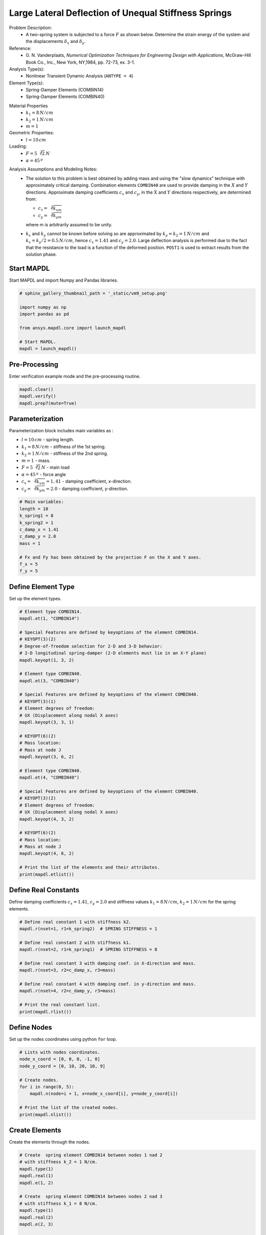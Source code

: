 
.. DO NOT EDIT.
.. THIS FILE WAS AUTOMATICALLY GENERATED BY SPHINX-GALLERY.
.. TO MAKE CHANGES, EDIT THE SOURCE PYTHON FILE:
.. "vm-009-large_lateral_deflection_of_unequal_stiffness_springs.py"
.. LINE NUMBERS ARE GIVEN BELOW.

.. only:: html

    .. note::
        :class: sphx-glr-download-link-note

        Click :ref:`here <sphx_glr_download_vm-009-large_lateral_deflection_of_unequal_stiffness_springs.py>`
        to download the full example code

.. rst-class:: sphx-glr-example-title

.. _sphx_glr_vm-009-large_lateral_deflection_of_unequal_stiffness_springs.py:


.. _ref_vm9_example:

Large Lateral Deflection of Unequal Stiffness Springs
-----------------------------------------------------
Problem Description:
 - A two-spring system is subjected to a force :math:`F` as shown below.
   Determine the strain energy of the system and
   the displacements :math:`\delta_x` and :math:`\delta_y`.

Reference:
 - G. N. Vanderplaats, *Numerical Optimization Techniques for Engineering
   Design with Applications*, McGraw-Hill Book Co., Inc., New York,
   NY,1984, pp. 72-73, ex. 3-1.

Analysis Type(s):
 - Nonlinear Transient Dynamic Analysis (``ANTYPE = 4``)

Element Type(s):
 - Spring-Damper Elements (COMBIN14)
 - Spring-Damper Elements (COMBIN40)

.. image:: _static/vm9_setup_2.png
   :width: 600
   :alt: Geometry of COMBIN14 and COMBIN40

Material Properties
 - :math:`k_1 = 8\,N/cm`
 - :math:`k_2 = 1\,N/cm`
 - :math:`m = 1`

Geometric Properties:
 - :math:`l = 10\,cm`

Loading:
 - :math:`F = 5{\sqrt[2]{2}}\,N`
 - :math:`\alpha = 45\,º`

.. image:: _static/vm9_setup.png
   :width: 600
   :alt: VM9 Problem Sketch

Analysis Assumptions and Modeling Notes:
 - The solution to this problem is best obtained by adding mass and using
   the "slow dynamics" technique with approximately critical damping.
   Combination elements ``COMBIN40`` are used to provide damping
   in the :math:`X` and :math:`Y` directions. Approximate damping coefficients
   :math:`c_x` and :math:`c_y`, in the :math:`X` and :math:`Y` directions respectively,
   are determined from:

   * :math:`c_x = \sqrt[2]{k_xm}`
   * :math:`c_y = \sqrt[2]{k_ym}`

   where m is arbitrarily assumed to be unity.

 - :math:`k_x` and :math:`k_y` cannot be known before solving so are approximated
   by :math:`k_y = k_2 = 1\,N/cm` and :math:`k_x = k_y/2 = 0.5\,N/cm`,
   hence :math:`c_x = 1.41` and :math:`c_y = 2.0`. Large deflection analysis is
   performed due to the fact that the resistance to the load is a function of
   the deformed position. ``POST1`` is used to extract results from
   the solution phase.

.. GENERATED FROM PYTHON SOURCE LINES 66-69

Start MAPDL
~~~~~~~~~~~
Start MAPDL and import Numpy and Pandas libraries.

.. GENERATED FROM PYTHON SOURCE LINES 69-81

.. code-block:: default


    # sphinx_gallery_thumbnail_path = '_static/vm9_setup.png'

    import numpy as np
    import pandas as pd

    from ansys.mapdl.core import launch_mapdl

    # Start MAPDL.
    mapdl = launch_mapdl()









.. GENERATED FROM PYTHON SOURCE LINES 82-85

Pre-Processing
~~~~~~~~~~~~~~
Enter verification example mode and the pre-processing routine.

.. GENERATED FROM PYTHON SOURCE LINES 85-91

.. code-block:: default


    mapdl.clear()
    mapdl.verify()
    mapdl.prep7(mute=True)









.. GENERATED FROM PYTHON SOURCE LINES 92-104

Parameterization
~~~~~~~~~~~~~~~~
Parameterization block includes main variables as :

* :math:`l = 10\,cm` - spring length.
* :math:`k_1 = 8\,N/cm` - stiffness of the 1st spring.
* :math:`k_2 = 1\,N/cm` - stiffness of the 2nd spring.
* :math:`m = 1` - mass.
* :math:`F = 5\sqrt[2]{2}\,N` - main load
* :math:`\alpha = 45\,º` - force angle
* :math:`c_x = \sqrt[2]{k_xm} = 1,41` - damping coefficient, x-direction.
* :math:`c_y = \sqrt[2]{k_ym} = 2.0` - damping coefficient, y-direction.

.. GENERATED FROM PYTHON SOURCE LINES 104-118

.. code-block:: default


    # Main variables:
    length = 10
    k_spring1 = 8
    k_spring2 = 1
    c_damp_x = 1.41
    c_damp_y = 2.0
    mass = 1

    # Fx and Fy has been obtained by the projection F on the X and Y axes.
    f_x = 5
    f_y = 5









.. GENERATED FROM PYTHON SOURCE LINES 119-122

Define Element Type
~~~~~~~~~~~~~~~~~~~
Set up the element types.

.. GENERATED FROM PYTHON SOURCE LINES 122-164

.. code-block:: default


    # Element type COMBIN14.
    mapdl.et(1, "COMBIN14")

    # Special Features are defined by keyoptions of the element COMBIN14.
    # KEYOPT(3)(2)
    # Degree-of-freedom selection for 2-D and 3-D behavior:
    # 2-D longitudinal spring-damper (2-D elements must lie in an X-Y plane)
    mapdl.keyopt(1, 3, 2)

    # Element type COMBIN40.
    mapdl.et(3, "COMBIN40")

    # Special Features are defined by keyoptions of the element COMBIN40.
    # KEYOPT(3)(1)
    # Element degrees of freedom:
    # UX (Displacement along nodal X axes)
    mapdl.keyopt(3, 3, 1)

    # KEYOPT(6)(2)
    # Mass location:
    # Mass at node J
    mapdl.keyopt(3, 6, 2)

    # Element type COMBIN40.
    mapdl.et(4, "COMBIN40")

    # Special Features are defined by keyoptions of the element COMBIN40.
    # KEYOPT(3)(2)
    # Element degrees of freedom:
    # UX (Displacement along nodal X axes)
    mapdl.keyopt(4, 3, 2)

    # KEYOPT(6)(2)
    # Mass location:
    # Mass at node J
    mapdl.keyopt(4, 6, 2)

    # Print the list of the elements and their attributes.
    print(mapdl.etlist())






.. rst-class:: sphx-glr-script-out

 .. code-block:: none

    ELEMENT TYPE        1 IS COMBIN14     SPRING-DAMPER               
      KEYOPT( 1- 6)=        0      0      2        0      0      0
      KEYOPT( 7-12)=        0      0      0        0      0      0
      KEYOPT(13-18)=        0      0      0        0      0      0

     ELEMENT TYPE        3 IS COMBIN40     COMBINATION                 
      KEYOPT( 1- 6)=        0      0      1        0      0      2
      KEYOPT( 7-12)=        0      0      0        0      0      0
      KEYOPT(13-18)=        0      0      0        0      0      0

     ELEMENT TYPE        4 IS COMBIN40     COMBINATION                 
      KEYOPT( 1- 6)=        0      0      2        0      0      2
      KEYOPT( 7-12)=        0      0      0        0      0      0
      KEYOPT(13-18)=        0      0      0        0      0      0

     CURRENT NODAL DOF SET IS  UX    UY  
      THREE-DIMENSIONAL MODEL




.. GENERATED FROM PYTHON SOURCE LINES 165-170

Define Real Constants
~~~~~~~~~~~~~~~~~~~~~
Define damping coefficients :math:`c_x = 1.41`, :math:`c_y = 2.0` and
stiffness values :math:`k_1 = 8\,N/cm`, :math:`k_2 = 1\,N/cm` for the
spring elements.

.. GENERATED FROM PYTHON SOURCE LINES 170-187

.. code-block:: default


    # Define real constant 1 with stiffness k2.
    mapdl.r(nset=1, r1=k_spring2)  # SPRING STIFFNESS = 1

    # Define real constant 2 with stiffness k1.
    mapdl.r(nset=2, r1=k_spring1)  # SPRING STIFFNESS = 8

    # Define real constant 3 with damping coef. in X-direction and mass.
    mapdl.r(nset=3, r2=c_damp_x, r3=mass)

    # Define real constant 4 with damping coef. in y-direction and mass.
    mapdl.r(nset=4, r2=c_damp_y, r3=mass)

    # Print the real constant list.
    print(mapdl.rlist())






.. rst-class:: sphx-glr-script-out

 .. code-block:: none

    *****MAPDL VERIFICATION RUN ONLY*****
         DO NOT USE RESULTS FOR PRODUCTION

     REAL CONSTANT SET        1  ITEMS   1 TO   6
        1.0000       0.0000       0.0000       0.0000       0.0000       0.0000    

     REAL CONSTANT SET        2  ITEMS   1 TO   6
        8.0000       0.0000       0.0000       0.0000       0.0000       0.0000    

     REAL CONSTANT SET        3  ITEMS   1 TO   6
        0.0000       1.4100       1.0000       0.0000       0.0000       0.0000    

     REAL CONSTANT SET        4  ITEMS   1 TO   6
        0.0000       2.0000       1.0000       0.0000       0.0000       0.0000




.. GENERATED FROM PYTHON SOURCE LINES 188-191

Define Nodes
~~~~~~~~~~~~
Set up the nodes coordinates using python ``for`` loop.

.. GENERATED FROM PYTHON SOURCE LINES 191-204

.. code-block:: default


    # Lists with nodes coordinates.
    node_x_coord = [0, 0, 0, -1, 0]
    node_y_coord = [0, 10, 20, 10, 9]

    # Create nodes.
    for i in range(0, 5):
        mapdl.n(node=i + 1, x=node_x_coord[i], y=node_y_coord[i])

    # Print the list of the created nodes.
    print(mapdl.nlist())






.. rst-class:: sphx-glr-script-out

 .. code-block:: none

    1   0.0000        0.0000        0.0000          0.00     0.00     0.00
            2   0.0000        10.000        0.0000          0.00     0.00     0.00
            3   0.0000        20.000        0.0000          0.00     0.00     0.00
            4  -1.0000        10.000        0.0000          0.00     0.00     0.00
            5   0.0000        9.0000        0.0000          0.00     0.00     0.00




.. GENERATED FROM PYTHON SOURCE LINES 205-208

Create Elements
~~~~~~~~~~~~~~~
Create the elements through the nodes.

.. GENERATED FROM PYTHON SOURCE LINES 208-237

.. code-block:: default


    # Create  spring element COMBIN14 between nodes 1 nad 2
    # with stiffness k_2 = 1 N/cm.
    mapdl.type(1)
    mapdl.real(1)
    mapdl.e(1, 2)

    # Create  spring element COMBIN14 between nodes 2 nad 3
    # with stiffness k_1 = 8 N/cm.
    mapdl.type(1)
    mapdl.real(2)
    mapdl.e(2, 3)

    # Create  spring element COMBIN40 between nodes 4 nad 2
    # with damping coefficient c_x = 1.41.
    mapdl.type(3)
    mapdl.real(3)
    mapdl.e(4, 2)

    # Create  spring element COMBIN40 between nodes 5 nad 2
    # with damping coefficient c_y = 2.0.
    mapdl.type(4)
    mapdl.real(4)
    mapdl.e(5, 2)

    # Print the list of the created elements.
    print(mapdl.elist())






.. rst-class:: sphx-glr-script-out

 .. code-block:: none

    LIST ALL SELECTED ELEMENTS.  (LIST NODES)
           1   1   1   1   0   1      1     2
           2   1   1   2   0   1      2     3
           3   1   3   3   0   1      4     2
           4   1   4   4   0   1      5     2




.. GENERATED FROM PYTHON SOURCE LINES 238-241

Define Boundary Conditions
~~~~~~~~~~~~~~~~~~~~~~~~~~
Application of boundary conditions (BC) for the spring model.

.. GENERATED FROM PYTHON SOURCE LINES 241-253

.. code-block:: default


    # Unselect the node where the force is applied.
    mapdl.nsel("U", "NODE", vmin=2)

    # Apply BC to the selected set of the nodes.
    mapdl.d("ALL", "ALL")
    mapdl.nsel("ALL")

    # Finish pre-processing mode.
    mapdl.finish(mute=True)









.. GENERATED FROM PYTHON SOURCE LINES 254-257

Solution settings
~~~~~~~~~~~~~~~~~
Enter solution mode and apply settings for *Transient Dynamic Analysis*.

.. GENERATED FROM PYTHON SOURCE LINES 257-286

.. code-block:: default


    # Starts solution (/solu) mode.
    mapdl.slashsolu()

    # Define transient analysis with large deflection setting.
    mapdl.antype("TRANS")
    mapdl.nlgeom("ON")

    # Specifies the stepped loading condition within a load step.
    mapdl.kbc(1)

    # Apply forces to the node 2.
    mapdl.f(2, "FX", f_x)
    mapdl.f(2, "FY", f_y)

    # Uses automatic time stepping.
    mapdl.autots("ON")

    # Specifies the number of substeps to be taken this load step.
    mapdl.nsubst(30)

    # Controls the solution printout.
    mapdl.outpr("", "LAST")
    mapdl.outpr("VENG", "LAST")

    # Sets the time for a load step.
    mapdl.time(15, mute=True)









.. GENERATED FROM PYTHON SOURCE LINES 287-290

Solve
~~~~~
Solve the system , avoiding the printing output.

.. GENERATED FROM PYTHON SOURCE LINES 290-296

.. code-block:: default


    # Run the simulation.
    mapdl.solve()
    mapdl.finish(mute=True)









.. GENERATED FROM PYTHON SOURCE LINES 297-300

Post-processing
~~~~~~~~~~~~~~~
Enter post-processing, avoiding the printing output.

.. GENERATED FROM PYTHON SOURCE LINES 300-305

.. code-block:: default


    # Enter the post-processing mode.
    mapdl.post1(mute=True)









.. GENERATED FROM PYTHON SOURCE LINES 306-311

Getting Displacements
~~~~~~~~~~~~~~~~~~~~~
Enter post-processing. To get results of the strain energy and displacements
in X and Y directions from the node where the force is applied using
:meth:`Mapdl.get_value <ansys.mapdl.core.Mapdl.get_value>`.

.. GENERATED FROM PYTHON SOURCE LINES 311-335

.. code-block:: default


    # Defines the data set to be read from the results file by the time-point.
    mapdl.set(time=15)

    # Fills a table of element values for further processing for strain energy.
    mapdl.etable("SENE", "SENE")

    # Sum all active entries in element stress table.
    mapdl.ssum()

    # Get the value of the stain energy of the spring elements.
    strain_energy = mapdl.get_value(entity="SSUM", entnum=0, item1="ITEM", it1num="SENE")

    # Prints nodal solution results of the X, Y, and Z structural displacements
    # and vector sum.
    print(mapdl.prnsol("U", "COMP"))

    # Get the value of the displacements in X-direction.
    disp_x = mapdl.get_value(entity="NODE", entnum=2, item1="U", it1num="X")

    # Get the value of the displacements in Y-direction.
    disp_y = mapdl.get_value(entity="NODE", entnum=2, item1="U", it1num="Y")






.. rst-class:: sphx-glr-script-out

 .. code-block:: none

    PRINT U    NODAL SOLUTION PER NODE
           1   0.0000000000E+000  0.0000000000E+000  0.0000000000E+000  0.0000000000E+000
           2   0.8631926066E+001  0.4532094298E+001  0.0000000000E+000  0.9749360304E+001
           3   0.0000000000E+000  0.0000000000E+000  0.0000000000E+000  0.0000000000E+000
           4   0.0000000000E+000  0.0000000000E+000  0.0000000000E+000  0.0000000000E+000
           5   0.0000000000E+000  0.0000000000E+000  0.0000000000E+000  0.0000000000E+000




.. GENERATED FROM PYTHON SOURCE LINES 336-348

Check Results
~~~~~~~~~~~~~
Finally we have the results of the strain energy and
displacements in :math:`X` and :math:`Y` directions, which can be compared with
expected target values:

- Strain energy of the system :math:`U_{\mathrm{(energy)}} = 24.01\;N\,cm`.
- Displacement in X-direction :math:`U_x = 8.631\,cm`.
- Displacement in Y-direction :math:`U_y = 4.533\,cm`.

For better representation of the results we can use ``pandas`` dataframe
with following settings below:

.. GENERATED FROM PYTHON SOURCE LINES 348-374

.. code-block:: default


    # Define the names of the rows.
    row_names = ["Strain Energy, N-cm", "Deflection-x , cm", "Deflection-y , cm"]

    # Define the names of the columns.
    col_names = ["Target", "Mechanical APDL", "RATIO"]

    # Define the values of the target results.
    target_res = np.asarray([24.01, 8.631, 4.533])

    # Create an array with outputs of the simulations.
    simulation_res = np.asarray([strain_energy, disp_x, disp_y])

    # Identifying and filling corresponding columns.
    main_columns = {
        "Target": target_res,
        "Mechanical APDL": simulation_res,
        "Ratio": list(np.divide(simulation_res, target_res)),
    }

    # Create and fill the output dataframe with pandas.
    df2 = pd.DataFrame(main_columns, index=row_names).round(2)

    # Apply settings for the dataframe.
    df2.head()






.. raw:: html

    <div class="output_subarea output_html rendered_html output_result">
    <div>
    <style scoped>
        .dataframe tbody tr th:only-of-type {
            vertical-align: middle;
        }

        .dataframe tbody tr th {
            vertical-align: top;
        }

        .dataframe thead th {
            text-align: right;
        }
    </style>
    <table border="1" class="dataframe">
      <thead>
        <tr style="text-align: right;">
          <th></th>
          <th>Target</th>
          <th>Mechanical APDL</th>
          <th>Ratio</th>
        </tr>
      </thead>
      <tbody>
        <tr>
          <th>Strain Energy, N-cm</th>
          <td>24.01</td>
          <td>24.01</td>
          <td>1.0</td>
        </tr>
        <tr>
          <th>Deflection-x , cm</th>
          <td>8.63</td>
          <td>8.63</td>
          <td>1.0</td>
        </tr>
        <tr>
          <th>Deflection-y , cm</th>
          <td>4.53</td>
          <td>4.53</td>
          <td>1.0</td>
        </tr>
      </tbody>
    </table>
    </div>
    </div>
    <br />
    <br />

.. GENERATED FROM PYTHON SOURCE LINES 375-376

stop mapdl

.. GENERATED FROM PYTHON SOURCE LINES 376-377

.. code-block:: default

    mapdl.exit()








.. rst-class:: sphx-glr-timing

   **Total running time of the script:** ( 0 minutes  0.909 seconds)


.. _sphx_glr_download_vm-009-large_lateral_deflection_of_unequal_stiffness_springs.py:

.. only:: html

  .. container:: sphx-glr-footer sphx-glr-footer-example


    .. container:: sphx-glr-download sphx-glr-download-python

      :download:`Download Python source code: vm-009-large_lateral_deflection_of_unequal_stiffness_springs.py <vm-009-large_lateral_deflection_of_unequal_stiffness_springs.py>`

    .. container:: sphx-glr-download sphx-glr-download-jupyter

      :download:`Download Jupyter notebook: vm-009-large_lateral_deflection_of_unequal_stiffness_springs.ipynb <vm-009-large_lateral_deflection_of_unequal_stiffness_springs.ipynb>`


.. only:: html

 .. rst-class:: sphx-glr-signature

    `Gallery generated by Sphinx-Gallery <https://sphinx-gallery.github.io>`_
